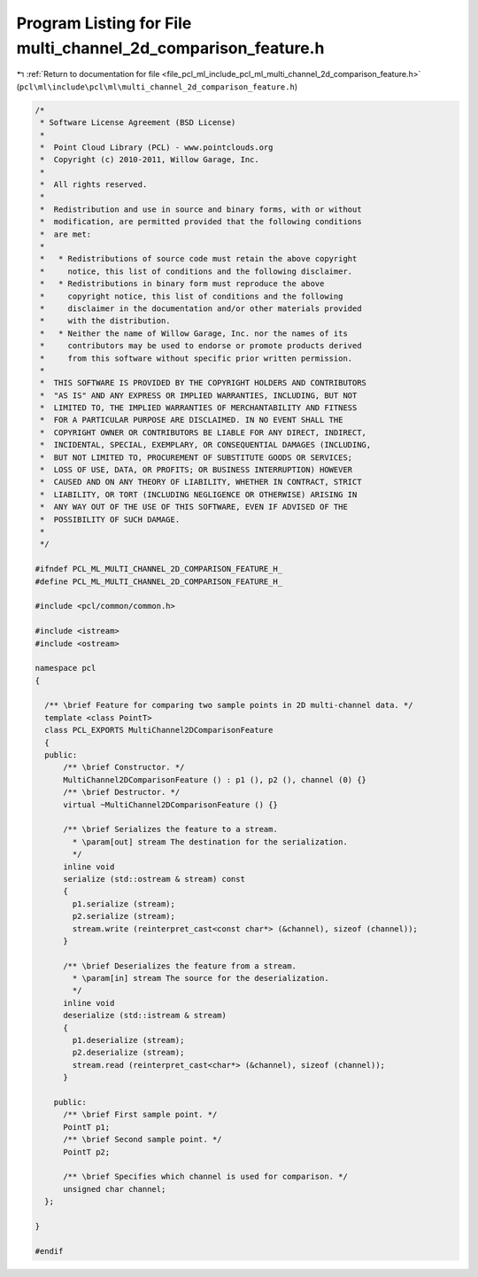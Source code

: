 
.. _program_listing_file_pcl_ml_include_pcl_ml_multi_channel_2d_comparison_feature.h:

Program Listing for File multi_channel_2d_comparison_feature.h
==============================================================

|exhale_lsh| :ref:`Return to documentation for file <file_pcl_ml_include_pcl_ml_multi_channel_2d_comparison_feature.h>` (``pcl\ml\include\pcl\ml\multi_channel_2d_comparison_feature.h``)

.. |exhale_lsh| unicode:: U+021B0 .. UPWARDS ARROW WITH TIP LEFTWARDS

.. code-block:: cpp

   /*
    * Software License Agreement (BSD License)
    *
    *  Point Cloud Library (PCL) - www.pointclouds.org
    *  Copyright (c) 2010-2011, Willow Garage, Inc.
    *
    *  All rights reserved.
    *
    *  Redistribution and use in source and binary forms, with or without
    *  modification, are permitted provided that the following conditions
    *  are met:
    *
    *   * Redistributions of source code must retain the above copyright
    *     notice, this list of conditions and the following disclaimer.
    *   * Redistributions in binary form must reproduce the above
    *     copyright notice, this list of conditions and the following
    *     disclaimer in the documentation and/or other materials provided
    *     with the distribution.
    *   * Neither the name of Willow Garage, Inc. nor the names of its
    *     contributors may be used to endorse or promote products derived
    *     from this software without specific prior written permission.
    *
    *  THIS SOFTWARE IS PROVIDED BY THE COPYRIGHT HOLDERS AND CONTRIBUTORS
    *  "AS IS" AND ANY EXPRESS OR IMPLIED WARRANTIES, INCLUDING, BUT NOT
    *  LIMITED TO, THE IMPLIED WARRANTIES OF MERCHANTABILITY AND FITNESS
    *  FOR A PARTICULAR PURPOSE ARE DISCLAIMED. IN NO EVENT SHALL THE
    *  COPYRIGHT OWNER OR CONTRIBUTORS BE LIABLE FOR ANY DIRECT, INDIRECT,
    *  INCIDENTAL, SPECIAL, EXEMPLARY, OR CONSEQUENTIAL DAMAGES (INCLUDING,
    *  BUT NOT LIMITED TO, PROCUREMENT OF SUBSTITUTE GOODS OR SERVICES;
    *  LOSS OF USE, DATA, OR PROFITS; OR BUSINESS INTERRUPTION) HOWEVER
    *  CAUSED AND ON ANY THEORY OF LIABILITY, WHETHER IN CONTRACT, STRICT
    *  LIABILITY, OR TORT (INCLUDING NEGLIGENCE OR OTHERWISE) ARISING IN
    *  ANY WAY OUT OF THE USE OF THIS SOFTWARE, EVEN IF ADVISED OF THE
    *  POSSIBILITY OF SUCH DAMAGE.
    *
    */
     
   #ifndef PCL_ML_MULTI_CHANNEL_2D_COMPARISON_FEATURE_H_
   #define PCL_ML_MULTI_CHANNEL_2D_COMPARISON_FEATURE_H_
   
   #include <pcl/common/common.h>
   
   #include <istream>
   #include <ostream>
   
   namespace pcl
   {
   
     /** \brief Feature for comparing two sample points in 2D multi-channel data. */
     template <class PointT>
     class PCL_EXPORTS MultiChannel2DComparisonFeature
     {
     public:
         /** \brief Constructor. */
         MultiChannel2DComparisonFeature () : p1 (), p2 (), channel (0) {}
         /** \brief Destructor. */
         virtual ~MultiChannel2DComparisonFeature () {}
   
         /** \brief Serializes the feature to a stream.
           * \param[out] stream The destination for the serialization.
           */
         inline void 
         serialize (std::ostream & stream) const
         {
           p1.serialize (stream);
           p2.serialize (stream);
           stream.write (reinterpret_cast<const char*> (&channel), sizeof (channel));
         }
   
         /** \brief Deserializes the feature from a stream. 
           * \param[in] stream The source for the deserialization.
           */
         inline void 
         deserialize (std::istream & stream)
         {
           p1.deserialize (stream);
           p2.deserialize (stream);
           stream.read (reinterpret_cast<char*> (&channel), sizeof (channel));
         }
   
       public:
         /** \brief First sample point. */
         PointT p1;
         /** \brief Second sample point. */
         PointT p2;
   
         /** \brief Specifies which channel is used for comparison. */
         unsigned char channel;
     };
   
   }
   
   #endif
